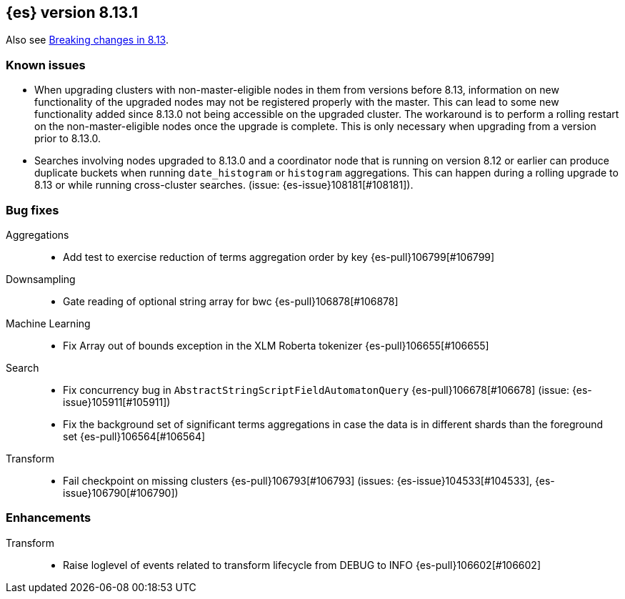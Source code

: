 [[release-notes-8.13.1]]
== {es} version 8.13.1

Also see <<breaking-changes-8.13,Breaking changes in 8.13>>.

[[known-issues-8.13.1]]
[float]
=== Known issues
* When upgrading clusters with non-master-eligible nodes in them from versions before 8.13, information on new functionality
of the upgraded nodes may not be registered properly with the master. This can lead to some new functionality
added since 8.13.0 not being accessible on the upgraded cluster. The workaround is to perform a rolling restart
on the non-master-eligible nodes once the upgrade is complete. This is only necessary when upgrading from a version
prior to 8.13.0.

[[bug-8.13.1]]
[float]

* Searches involving nodes upgraded to 8.13.0 and a coordinator node that is running on version
  8.12 or earlier can produce duplicate buckets when running `date_histogram` or `histogram`
  aggregations. This can happen during a rolling upgrade to 8.13 or while running cross-cluster
  searches. (issue: {es-issue}108181[#108181]).

=== Bug fixes

Aggregations::
* Add test to exercise reduction of terms aggregation order by key {es-pull}106799[#106799]

Downsampling::
* Gate reading of optional string array for bwc {es-pull}106878[#106878]

Machine Learning::
* Fix Array out of bounds exception in the XLM Roberta tokenizer {es-pull}106655[#106655]

Search::
* Fix concurrency bug in `AbstractStringScriptFieldAutomatonQuery` {es-pull}106678[#106678] (issue: {es-issue}105911[#105911])
* Fix the background set of significant terms aggregations in case the data is in different shards than the foreground set {es-pull}106564[#106564]

Transform::
* Fail checkpoint on missing clusters {es-pull}106793[#106793] (issues: {es-issue}104533[#104533], {es-issue}106790[#106790])

[[enhancement-8.13.1]]
[float]
=== Enhancements

Transform::
* Raise loglevel of events related to transform lifecycle from DEBUG to INFO {es-pull}106602[#106602]


